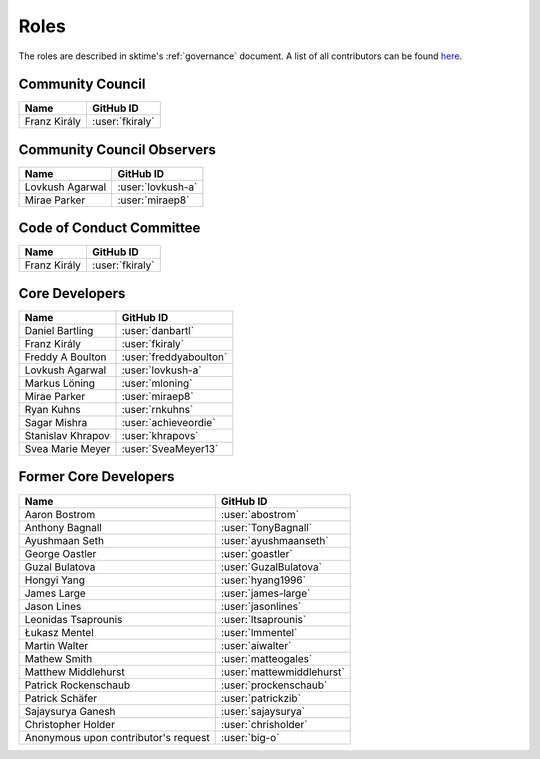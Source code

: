 .. _team:

=====
Roles
=====

The roles are described in sktime's :ref:`governance` document.
A list of all contributors can be found `here <contributors.md>`_.

Community Council
-----------------
.. list-table::
   :header-rows: 1

   * - Name
     - GitHub ID
   * - Franz Király
     - :user:`fkiraly`

Community Council Observers
---------------------------

.. list-table::
   :header-rows: 1

   * - Name
     - GitHub ID
   * - Lovkush Agarwal
     - :user:`lovkush-a`
   * - Mirae Parker
     - :user:`miraep8`

Code of Conduct Committee
-------------------------

.. list-table::
   :header-rows: 1

   * - Name
     - GitHub ID
   * - Franz Király
     - :user:`fkiraly`

Core Developers
---------------

.. list-table::
   :header-rows: 1

   * - Name
     - GitHub ID
   * - Daniel Bartling
     - :user:`danbartl`
   * - Franz Király
     - :user:`fkiraly`
   * - Freddy A Boulton
     - :user:`freddyaboulton`
   * - Lovkush Agarwal
     - :user:`lovkush-a`
   * - Markus Löning
     - :user:`mloning`
   * - Mirae Parker
     - :user:`miraep8`
   * - Ryan Kuhns
     - :user:`rnkuhns`
   * - Sagar Mishra
     - :user:`achieveordie`
   * - Stanislav Khrapov
     - :user:`khrapovs`
   * - Svea Marie Meyer
     - :user:`SveaMeyer13`

Former Core Developers
----------------------

.. list-table::
   :header-rows: 1

   * - Name
     - GitHub ID
   * - Aaron Bostrom
     - :user:`abostrom`
   * - Anthony Bagnall
     - :user:`TonyBagnall`
   * - Ayushmaan Seth
     - :user:`ayushmaanseth`
   * - George Oastler
     - :user:`goastler`
   * - Guzal Bulatova
     - :user:`GuzalBulatova`
   * - Hongyi Yang
     - :user:`hyang1996`
   * - James Large
     - :user:`james-large`
   * - Jason Lines
     - :user:`jasonlines`
   * - Leonidas Tsaprounis
     - :user:`ltsaprounis`
   * - Łukasz Mentel
     - :user:`lmmentel`
   * - Martin Walter
     - :user:`aiwalter`
   * - Mathew Smith
     - :user:`matteogales`
   * - Matthew Middlehurst
     - :user:`mattewmiddlehurst`
   * - Patrick Rockenschaub
     - :user:`prockenschaub`
   * - Patrick Schäfer
     - :user:`patrickzib`
   * - Sajaysurya Ganesh
     - :user:`sajaysurya`
   * - Christopher Holder
     - :user:`chrisholder`
   * - Anonymous upon contributor's request
     - :user:`big-o`
